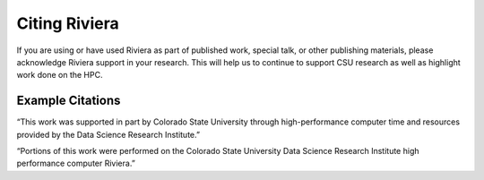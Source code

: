 Citing Riviera
==========================

If you are using or have used Riviera as part of published work, special talk, or other publishing materials, please acknowledge Riviera support in your research. This will help us to continue to support CSU research as well as highlight work done on the HPC. 

Example Citations
--------------------------

“This work was supported in part by Colorado State University through high-performance computer time and resources provided by the Data Science Research Institute.”  

“Portions of this work were performed on the Colorado State University Data Science Research Institute high performance computer Riviera.” 
